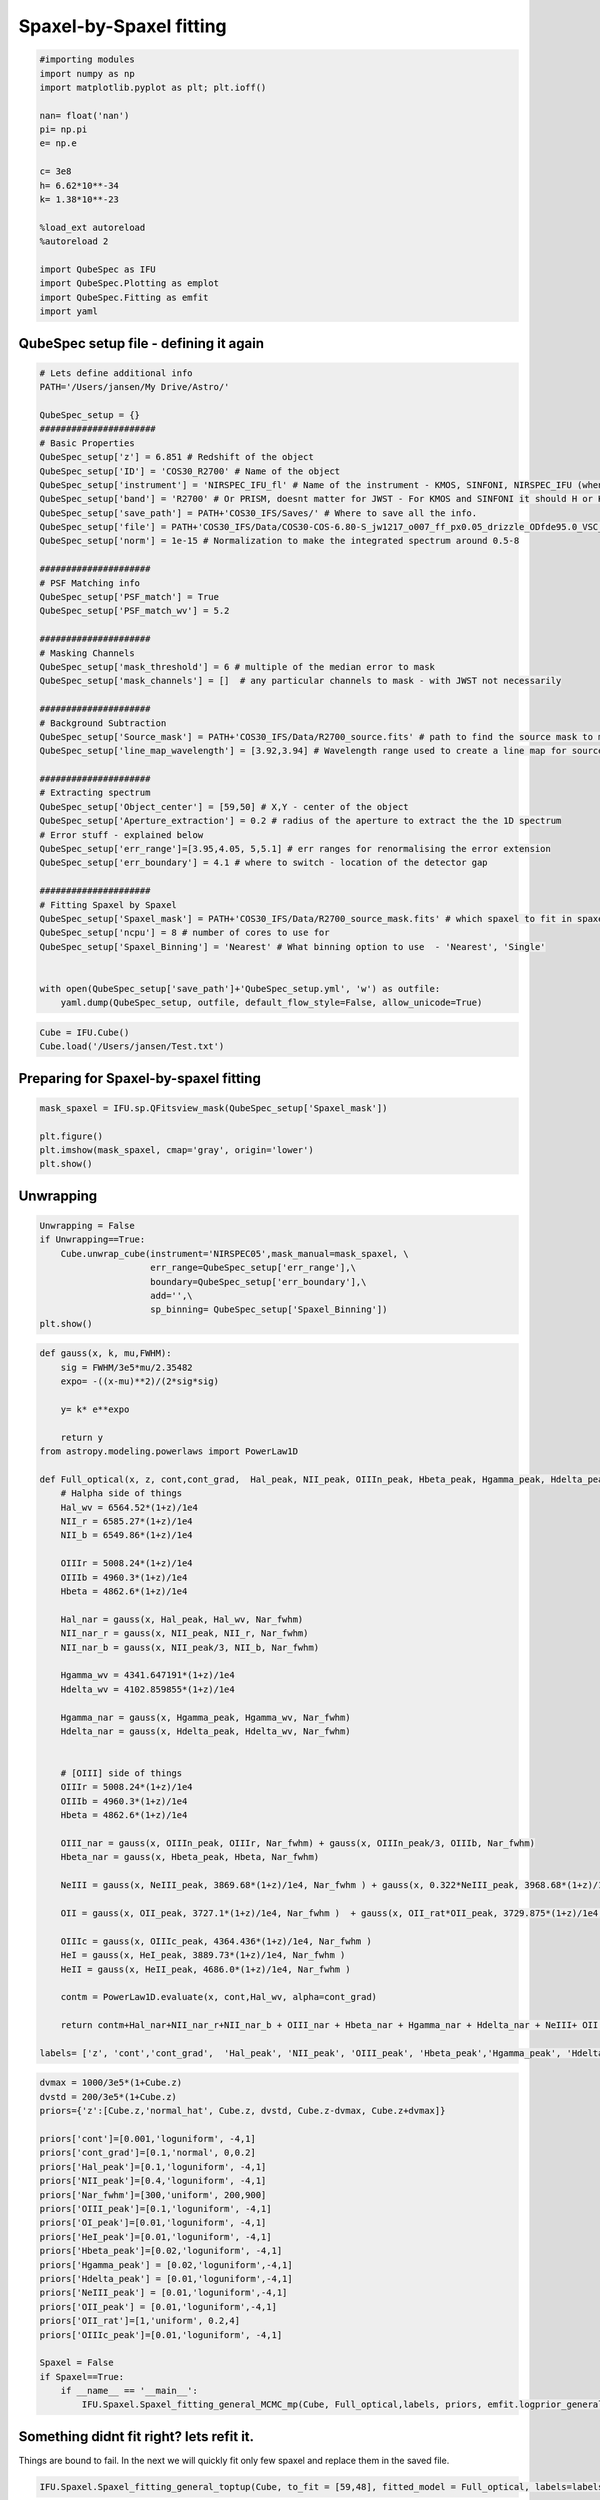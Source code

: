 .. _spaxel_fitting:

Spaxel-by-Spaxel fitting
=======================================

.. code:: ipython3

    #importing modules
    import numpy as np
    import matplotlib.pyplot as plt; plt.ioff()
    
    nan= float('nan')
    pi= np.pi
    e= np.e
    
    c= 3e8
    h= 6.62*10**-34
    k= 1.38*10**-23
    
    %load_ext autoreload
    %autoreload 2
    
    import QubeSpec as IFU
    import QubeSpec.Plotting as emplot
    import QubeSpec.Fitting as emfit
    import yaml
    



QubeSpec setup file - defining it again
----------------------

.. code:: ipython3

    # Lets define additional info
    PATH='/Users/jansen/My Drive/Astro/'
    
    QubeSpec_setup = {}
    ######################
    # Basic Properties
    QubeSpec_setup['z'] = 6.851 # Redshift of the object 
    QubeSpec_setup['ID'] = 'COS30_R2700' # Name of the object
    QubeSpec_setup['instrument'] = 'NIRSPEC_IFU_fl' # Name of the instrument - KMOS, SINFONI, NIRSPEC_IFU (when original units Fnu from pipeline), NIRSPEC_IFU_fl (for GTO pipeline Flambda)
    QubeSpec_setup['band'] = 'R2700' # Or PRISM, doesnt matter for JWST - For KMOS and SINFONI it should H or K or HK or YJ or Hsin, Ksin for SINFONI
    QubeSpec_setup['save_path'] = PATH+'COS30_IFS/Saves/' # Where to save all the info. 
    QubeSpec_setup['file'] = PATH+'COS30_IFS/Data/COS30-COS-6.80-S_jw1217_o007_ff_px0.05_drizzle_ODfde95.0_VSC_MRC_MSA_EMSA_m2ff_xyspikes96_CTX1068.pmap_v1.8.2_g395h-f290lp_cgs_s3d.fits'# Path to the Data Cube
    QubeSpec_setup['norm'] = 1e-15 # Normalization to make the integrated spectrum around 0.5-8
    
    #####################
    # PSF Matching info
    QubeSpec_setup['PSF_match'] = True
    QubeSpec_setup['PSF_match_wv'] = 5.2
    
    #####################
    # Masking Channels
    QubeSpec_setup['mask_threshold'] = 6 # multiple of the median error to mask
    QubeSpec_setup['mask_channels'] = []  # any particular channels to mask - with JWST not necessarily 
    
    #####################
    # Background Subtraction
    QubeSpec_setup['Source_mask'] = PATH+'COS30_IFS/Data/R2700_source.fits' # path to find the source mask to mask the source during background subtraction - Can be None but then you have to supply wavelength range around some emission line to construct a line map and let sextractor create the mask
    QubeSpec_setup['line_map_wavelength'] = [3.92,3.94] # Wavelength range used to create a line map for source detection - only used if 'Source_mask' is None
    
    #####################
    # Extracting spectrum 
    QubeSpec_setup['Object_center'] = [59,50] # X,Y - center of the object 
    QubeSpec_setup['Aperture_extraction'] = 0.2 # radius of the aperture to extract the the 1D spectrum
    # Error stuff - explained below
    QubeSpec_setup['err_range']=[3.95,4.05, 5,5.1] # err ranges for renormalising the error extension
    QubeSpec_setup['err_boundary'] = 4.1 # where to switch - location of the detector gap
    
    #####################
    # Fitting Spaxel by Spaxel
    QubeSpec_setup['Spaxel_mask'] = PATH+'COS30_IFS/Data/R2700_source_mask.fits' # which spaxel to fit in spaxel-by-spaxel fitting - source mask and Spaxel mask can be the same
    QubeSpec_setup['ncpu'] = 8 # number of cores to use for 
    QubeSpec_setup['Spaxel_Binning'] = 'Nearest' # What binning option to use  - 'Nearest', 'Single'
    
    
    with open(QubeSpec_setup['save_path']+'QubeSpec_setup.yml', 'w') as outfile:
        yaml.dump(QubeSpec_setup, outfile, default_flow_style=False, allow_unicode=True)


.. code:: ipython3

    Cube = IFU.Cube()
    Cube.load('/Users/jansen/Test.txt')

Preparing for Spaxel-by-spaxel fitting
----------------------

.. code:: ipython3

    mask_spaxel = IFU.sp.QFitsview_mask(QubeSpec_setup['Spaxel_mask'])
    
    plt.figure()
    plt.imshow(mask_spaxel, cmap='gray', origin='lower')
    plt.show()



.. image:: Spaxel_fitting_files/Spaxel_fitting_5_0.png


Unwrapping
----------

.. code:: ipython3

    Unwrapping = False
    if Unwrapping==True:
        Cube.unwrap_cube(instrument='NIRSPEC05',mask_manual=mask_spaxel, \
                         err_range=QubeSpec_setup['err_range'],\
                         boundary=QubeSpec_setup['err_boundary'],\
                         add='',\
                         sp_binning= QubeSpec_setup['Spaxel_Binning']) 
    plt.show()

.. code:: ipython3

    def gauss(x, k, mu,FWHM):
        sig = FWHM/3e5*mu/2.35482
        expo= -((x-mu)**2)/(2*sig*sig)
    
        y= k* e**expo
    
        return y
    from astropy.modeling.powerlaws import PowerLaw1D
    
    def Full_optical(x, z, cont,cont_grad,  Hal_peak, NII_peak, OIIIn_peak, Hbeta_peak, Hgamma_peak, Hdelta_peak, NeIII_peak, OII_peak, OII_rat,OIIIc_peak, HeI_peak,HeII_peak, Nar_fwhm):
        # Halpha side of things
        Hal_wv = 6564.52*(1+z)/1e4
        NII_r = 6585.27*(1+z)/1e4
        NII_b = 6549.86*(1+z)/1e4
        
        OIIIr = 5008.24*(1+z)/1e4
        OIIIb = 4960.3*(1+z)/1e4
        Hbeta = 4862.6*(1+z)/1e4
    
        Hal_nar = gauss(x, Hal_peak, Hal_wv, Nar_fwhm)
        NII_nar_r = gauss(x, NII_peak, NII_r, Nar_fwhm)
        NII_nar_b = gauss(x, NII_peak/3, NII_b, Nar_fwhm)
        
        Hgamma_wv = 4341.647191*(1+z)/1e4
        Hdelta_wv = 4102.859855*(1+z)/1e4
        
        Hgamma_nar = gauss(x, Hgamma_peak, Hgamma_wv, Nar_fwhm)
        Hdelta_nar = gauss(x, Hdelta_peak, Hdelta_wv, Nar_fwhm)
        
        
        # [OIII] side of things
        OIIIr = 5008.24*(1+z)/1e4
        OIIIb = 4960.3*(1+z)/1e4
        Hbeta = 4862.6*(1+z)/1e4
    
        OIII_nar = gauss(x, OIIIn_peak, OIIIr, Nar_fwhm) + gauss(x, OIIIn_peak/3, OIIIb, Nar_fwhm)
        Hbeta_nar = gauss(x, Hbeta_peak, Hbeta, Nar_fwhm)
        
        NeIII = gauss(x, NeIII_peak, 3869.68*(1+z)/1e4, Nar_fwhm ) + gauss(x, 0.322*NeIII_peak, 3968.68*(1+z)/1e4, Nar_fwhm)
        
        OII = gauss(x, OII_peak, 3727.1*(1+z)/1e4, Nar_fwhm )  + gauss(x, OII_rat*OII_peak, 3729.875*(1+z)/1e4, Nar_fwhm) 
        
        OIIIc = gauss(x, OIIIc_peak, 4364.436*(1+z)/1e4, Nar_fwhm )
        HeI = gauss(x, HeI_peak, 3889.73*(1+z)/1e4, Nar_fwhm )
        HeII = gauss(x, HeII_peak, 4686.0*(1+z)/1e4, Nar_fwhm )
    
        contm = PowerLaw1D.evaluate(x, cont,Hal_wv, alpha=cont_grad)
    
        return contm+Hal_nar+NII_nar_r+NII_nar_b + OIII_nar + Hbeta_nar + Hgamma_nar + Hdelta_nar + NeIII+ OII + OIIIc+ HeI+HeII
    
    labels= ['z', 'cont','cont_grad',  'Hal_peak', 'NII_peak', 'OIII_peak', 'Hbeta_peak','Hgamma_peak', 'Hdelta_peak','NeIII_peak','OII_peak','OII_rat','OIIIaur_peak', 'HeI_peak','HeII_peak', 'Nar_fwhm']

.. code:: ipython3

    dvmax = 1000/3e5*(1+Cube.z)
    dvstd = 200/3e5*(1+Cube.z)
    priors={'z':[Cube.z,'normal_hat', Cube.z, dvstd, Cube.z-dvmax, Cube.z+dvmax]}
    
    priors['cont']=[0.001,'loguniform', -4,1]
    priors['cont_grad']=[0.1,'normal', 0,0.2]
    priors['Hal_peak']=[0.1,'loguniform', -4,1]
    priors['NII_peak']=[0.4,'loguniform', -4,1]
    priors['Nar_fwhm']=[300,'uniform', 200,900]
    priors['OIII_peak']=[0.1,'loguniform', -4,1]
    priors['OI_peak']=[0.01,'loguniform', -4,1]
    priors['HeI_peak']=[0.01,'loguniform', -4,1]
    priors['Hbeta_peak']=[0.02,'loguniform', -4,1]
    priors['Hgamma_peak'] = [0.02,'loguniform',-4,1]
    priors['Hdelta_peak'] = [0.01,'loguniform',-4,1]
    priors['NeIII_peak'] = [0.01,'loguniform',-4,1]
    priors['OII_peak'] = [0.01,'loguniform',-4,1]
    priors['OII_rat']=[1,'uniform', 0.2,4]
    priors['OIIIc_peak']=[0.01,'loguniform', -4,1]
    
    Spaxel = False
    if Spaxel==True: 
        if __name__ == '__main__':
            IFU.Spaxel.Spaxel_fitting_general_MCMC_mp(Cube, Full_optical,labels, priors, emfit.logprior_general_scipy, add='', Ncores=QubeSpec_setup['ncpu'])


Something didnt fit right? lets refit it.
-----------------------------------------

Things are bound to fail. In the next we will quickly fit only few
spaxel and replace them in the saved file.

.. code:: ipython3

    IFU.Spaxel.Spaxel_fitting_general_toptup(Cube, to_fit = [59,48], fitted_model = Full_optical, labels=labels, priors=priors, logprior= emfit.logprior_general_scipy)


Generating the maps
-------------------

.. code:: ipython3

    info = {'Hal': {'wv':6563,'fwhm':'Nar_fwhm','kin':1}}
    info['NII'] = {'wv':6583, 'fwhm':'Nar_fwhm','kin':0}
    info['OIII'] = {'wv':5008, 'fwhm':'Nar_fwhm','kin':1}
    info['Hbeta'] = {'wv':4861, 'fwhm':'Nar_fwhm','kin':0}
    info['Hgamma'] = {'wv':4341.647, 'fwhm':'Nar_fwhm','kin':0}
    info['Hdelta'] = {'wv':4102.859, 'fwhm':'Nar_fwhm','kin':0}
    info['NeIII'] = {'wv':3869.68, 'fwhm':'Nar_fwhm','kin':0}
    info['OII'] = {'wv':3727.1, 'fwhm':'Nar_fwhm','kin':0}
    info['OIIIc'] = {'wv':4363, 'fwhm':'Nar_fwhm','kin':0}
    info['HeI'] = {'wv':3889, 'fwhm':'Nar_fwhm','kin':0}
    
    fmaps = IFU.Maps.Map_creation_general(Cube, info,flux_max=1e-18, SNR_cut=4., fwhmrange=[200,600], velrange=[-200,200], \
                                      modelfce=Full_optical )
    plt.show()
